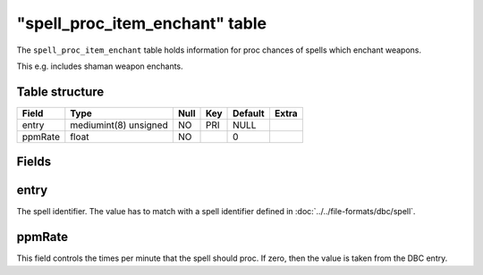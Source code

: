.. _db-world-spell-proc-item-enchant:

==================================
"spell\_proc\_item\_enchant" table
==================================

The ``spell_proc_item_enchant`` table holds information for proc chances
of spells which enchant weapons.

This e.g. includes shaman weapon enchants.

Table structure
---------------

+-----------+-------------------------+--------+-------+-----------+---------+
| Field     | Type                    | Null   | Key   | Default   | Extra   |
+===========+=========================+========+=======+===========+=========+
| entry     | mediumint(8) unsigned   | NO     | PRI   | NULL      |         |
+-----------+-------------------------+--------+-------+-----------+---------+
| ppmRate   | float                   | NO     |       | 0         |         |
+-----------+-------------------------+--------+-------+-----------+---------+

Fields
------

entry
-----

The spell identifier. The value has to match with a spell identifier
defined in :doc:`../../file-formats/dbc/spell`.

ppmRate
-------

This field controls the times per minute that the spell should proc. If
zero, then the value is taken from the DBC entry.

